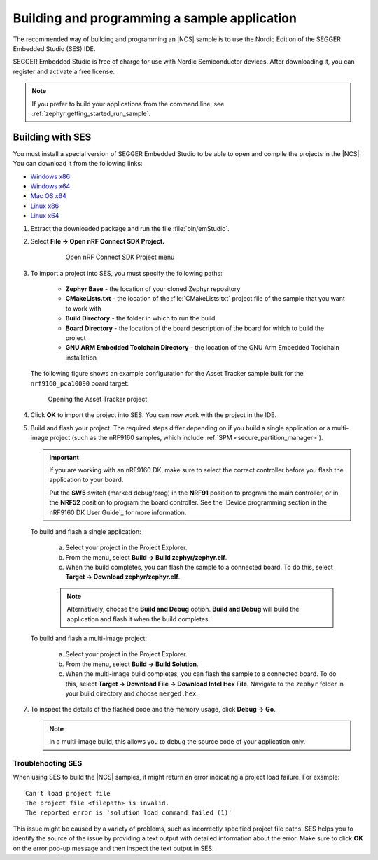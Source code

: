 .. _gs_programming:

Building and programming a sample application
#############################################

The recommended way of building and programming an |NCS| sample is to use
the Nordic Edition of the SEGGER Embedded Studio (SES) IDE.

SEGGER Embedded Studio is free of charge for use with Nordic Semiconductor
devices. After downloading it, you can register and activate a free license.


.. note::
	If you prefer to build your applications from the command line,
	see :ref:`zephyr:getting_started_run_sample`.

Building with SES
*****************

You must install a special version of SEGGER Embedded Studio to be able to open
and compile the projects in the |NCS|.
You can download it from the following links:

* `Windows x86 <http://segger.com/downloads/embedded-studio/embeddedstudio_arm_nordic_win_x86>`_
* `Windows x64 <http://segger.com/downloads/embedded-studio/embeddedstudio_arm_nordic_win_x64>`_
* `Mac OS x64 <http://segger.com/downloads/embedded-studio/embeddedstudio_arm_nordic_macos>`_
* `Linux x86 <http://segger.com/downloads/embedded-studio/embeddedstudio_arm_nordic_linux_x86>`_
* `Linux x64 <http://segger.com/downloads/embedded-studio/embeddedstudio_arm_nordic_linux_x64>`_

1. Extract the downloaded package and run the file :file:`bin/emStudio`.

#. Select **File -> Open nRF Connect SDK Project.**

    .. figure:: images/ses_open.JPG
       :alt: Open nRF Connect SDK Project menu

       Open nRF Connect SDK Project menu

#. To import a project into SES, you must specify the following paths:

	- **Zephyr Base** - the location of your cloned Zephyr repository
	- **CMakeLists.txt** - the location of the :file:`CMakeLists.txt` project file
	  of the sample that you want to work with
	- **Build Directory** - the folder in which to run the build
	- **Board Directory** - the location of the board description of the board
	  for which to build the project
	- **GNU ARM Embedded Toolchain Directory** - the location of the GNU Arm
	  Embedded Toolchain installation

   The following figure shows an example configuration for the Asset Tracker
   sample built for the ``nrf9160_pca10090`` board target:

   .. figure:: images/ses_config.JPG
      :alt: Opening the Asset Tracker project

      Opening the Asset Tracker project

#. Click **OK** to import the project into SES. You can now work with the
   project in the IDE.

#. Build and flash your project.
   The required steps differ depending on if you build a single application or a multi-image project (such as the nRF9160 samples, which include :ref:`SPM <secure_partition_manager>`).

   .. important::
      If you are working with an nRF9160 DK, make sure to select the correct controller before you flash the application to your board.

      Put the **SW5** switch (marked debug/prog) in the **NRF91** position to program the main controller, or in the **NRF52** position to program the board controller.
      See the `Device programming section in the nRF9160 DK User Guide`_ for more information.

   To build and flash a single application:

      a. Select your project in the Project Explorer.
      #. From the menu, select **Build -> Build zephyr/zephyr.elf**.
      #. When the build completes, you can flash the sample to a connected board.
         To do this, select **Target -> Download zephyr/zephyr.elf**.

      .. note::
	   Alternatively, choose the **Build and Debug** option.
	   **Build and Debug** will build the application and flash it when
	   the build completes.

   To build and flash a multi-image project:

      a. Select your project in the Project Explorer.
      #. From the menu, select **Build -> Build Solution**.
      #. When the multi-image build completes, you can flash the sample to a connected board.
         To do this, select **Target -> Download File -> Download Intel Hex File**.
         Navigate to the ``zephyr`` folder in your build directory and choose ``merged.hex``.

7. To inspect the details of the flashed code and the memory usage, click **Debug -> Go**.

   .. note::
   	In a multi-image build, this allows you to debug the source code of your application only.

.. _gs_programming_ts:

Troublehooting SES
==================

When using SES to build the |NCS| samples,
it might return an error indicating a project load failure. For example::

	Can't load project file
	The project file <filepath> is invalid.
	The reported error is 'solution load command failed (1)'

This issue might be caused by a variety of problems, such as incorrectly specified
project file paths.
SES helps you to identify the source of the issue by providing a text output
with detailed information about the error. Make sure to click **OK** on the
error pop-up message and then inspect the text output in SES.
